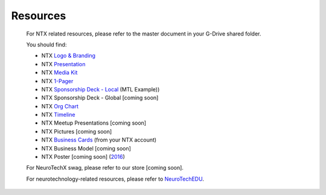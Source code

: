 .. _resources:

Resources
=========

	For NTX related resources, please refer to the master document in your G-Drive shared folder.

	You should find:

	* NTX `Logo & Branding <https://github.com/NeuroTechX/Resource-Kit>`_
	* NTX `Presentation <https://docs.google.com/presentation/d/1iZlaSiczjGCQkyuyuxqRpn-c918x5lWsMSTWffhn2Yc>`_
	* NTX `Media Kit <http://neurotechx.com/resources/NeuroTechX_Media_Kit.pdf>`_
	* NTX `1-Pager <https://drive.google.com/open?id=0B7bjjfpwAk4acE1FTUVmQXF5N0E>`_
	* NTX `Sponsorship Deck - Local <https://drive.google.com/open?id=0B7bjjfpwAk4acE1FTUVmQXF5N0E>`_ (MTL Example))
	* NTX Sponsorship Deck - Global [coming soon]
	* NTX `Org Chart <https://drive.google.com/open?id=0B7bjjfpwAk4aVVR3bXJkSWpqNGc>`_
	* NTX `Timeline <https://drive.google.com/open?id=0B7bjjfpwAk4aWF82Z0Y1QWlGcGs>`_
	* NTX Meetup Presentations [coming soon]
	* NTX Pictures [coming soon]
	* NTX `Business Cards <https://drive.google.com/a/neurotechx.com/file/d/0B7bjjfpwAk4aTjZKTUJndENsa0k>`_ (from your NTX account)
	* NTX Business Model [coming soon]
	* NTX Poster [coming soon] (`2016 <https://drive.google.com/file/d/0B7bjjfpwAk4aUUcwdEtNVFY4cFU>`_)

	For NeuroTechX swag, please refer to our store [coming soon].

	For neurotechnology-related resources, please refer to `NeuroTechEDU <http://edu.neurotechx.com>`_.
